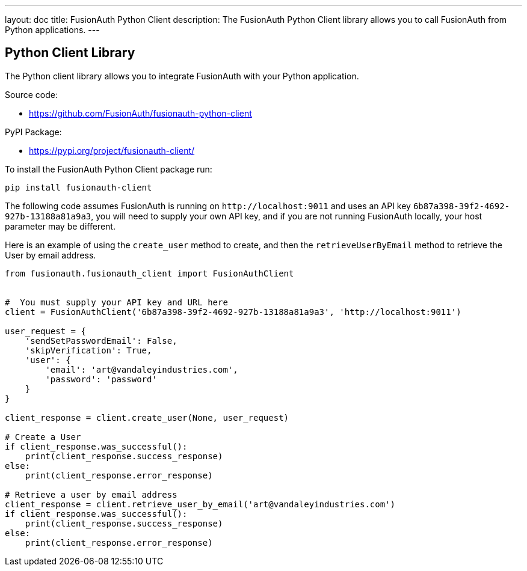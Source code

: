---
layout: doc
title: FusionAuth Python Client
description: The FusionAuth Python Client library allows you to call FusionAuth from Python applications.
---

:sectnumlevels: 0

== Python Client Library

The Python client library allows you to integrate FusionAuth with your Python application.

Source code:

* https://github.com/FusionAuth/fusionauth-python-client

PyPI Package:

* https://pypi.org/project/fusionauth-client/

To install the FusionAuth Python Client package run:

```bash
pip install fusionauth-client
```


The following code assumes FusionAuth is running on `\http://localhost:9011` and uses an API key `6b87a398-39f2-4692-927b-13188a81a9a3`, you will need to supply your own API key, and if you are not running FusionAuth locally, your host parameter may be different.

Here is an example of using the `create_user` method to create, and then the `retrieveUserByEmail` method to retrieve the User by email address.

[source,python]
----
from fusionauth.fusionauth_client import FusionAuthClient


#  You must supply your API key and URL here
client = FusionAuthClient('6b87a398-39f2-4692-927b-13188a81a9a3', 'http://localhost:9011')

user_request = {
    'sendSetPasswordEmail': False,
    'skipVerification': True,
    'user': {
        'email': 'art@vandaleyindustries.com',
        'password': 'password'
    }
}

client_response = client.create_user(None, user_request)

# Create a User
if client_response.was_successful():
    print(client_response.success_response)
else:
    print(client_response.error_response)

# Retrieve a user by email address
client_response = client.retrieve_user_by_email('art@vandaleyindustries.com')
if client_response.was_successful():
    print(client_response.success_response)
else:
    print(client_response.error_response)

----